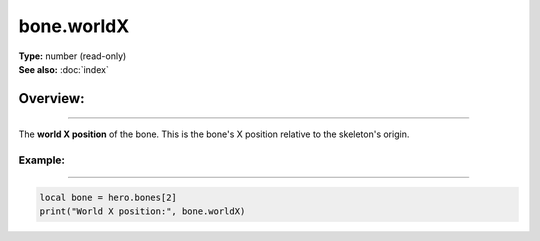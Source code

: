 ===================================
bone.worldX
===================================

| **Type:** number (read-only)
| **See also:** :doc:`index`

Overview:
.........
--------

The **world X position** of the bone. This is the bone's X position relative to the skeleton's origin.

Example:
--------
--------

.. code-block:: lua

   local bone = hero.bones[2]
   print("World X position:", bone.worldX)